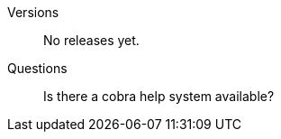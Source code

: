 [tabs]
====
Versions::
+
--
No releases yet.
--
Questions::
+
--

Is there a cobra help system available?

--
====


